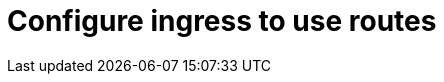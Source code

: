 // Module included in the following assemblies:
//
// * ingress/configure-ingress.adoc

[id="nw-ingress-select-route-{context}"]
= Configure ingress to use routes

//PLACEHOLDER
